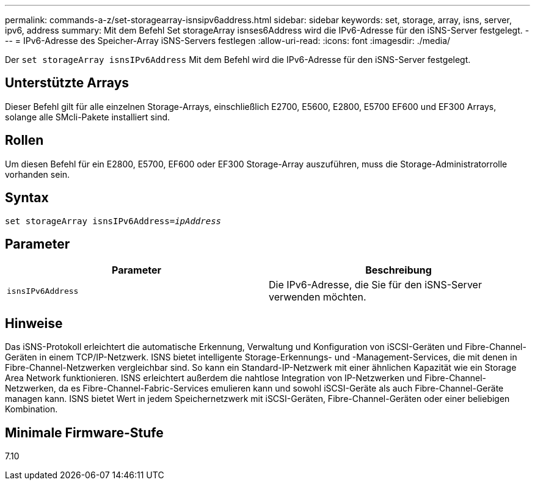 ---
permalink: commands-a-z/set-storagearray-isnsipv6address.html 
sidebar: sidebar 
keywords: set, storage, array, isns, server, ipv6, address 
summary: Mit dem Befehl Set storageArray isnses6Address wird die IPv6-Adresse für den iSNS-Server festgelegt. 
---
= IPv6-Adresse des Speicher-Array iSNS-Servers festlegen
:allow-uri-read: 
:icons: font
:imagesdir: ./media/


[role="lead"]
Der `set storageArray isnsIPv6Address` Mit dem Befehl wird die IPv6-Adresse für den iSNS-Server festgelegt.



== Unterstützte Arrays

Dieser Befehl gilt für alle einzelnen Storage-Arrays, einschließlich E2700, E5600, E2800, E5700 EF600 und EF300 Arrays, solange alle SMcli-Pakete installiert sind.



== Rollen

Um diesen Befehl für ein E2800, E5700, EF600 oder EF300 Storage-Array auszuführen, muss die Storage-Administratorrolle vorhanden sein.



== Syntax

[listing, subs="+macros"]
----
set storageArray isnsIPv6Address=pass:quotes[_ipAddress_]
----


== Parameter

[cols="2*"]
|===
| Parameter | Beschreibung 


 a| 
`isnsIPv6Address`
 a| 
Die IPv6-Adresse, die Sie für den iSNS-Server verwenden möchten.

|===


== Hinweise

Das iSNS-Protokoll erleichtert die automatische Erkennung, Verwaltung und Konfiguration von iSCSI-Geräten und Fibre-Channel-Geräten in einem TCP/IP-Netzwerk. ISNS bietet intelligente Storage-Erkennungs- und -Management-Services, die mit denen in Fibre-Channel-Netzwerken vergleichbar sind. So kann ein Standard-IP-Netzwerk mit einer ähnlichen Kapazität wie ein Storage Area Network funktionieren. ISNS erleichtert außerdem die nahtlose Integration von IP-Netzwerken und Fibre-Channel-Netzwerken, da es Fibre-Channel-Fabric-Services emulieren kann und sowohl iSCSI-Geräte als auch Fibre-Channel-Geräte managen kann. ISNS bietet Wert in jedem Speichernetzwerk mit iSCSI-Geräten, Fibre-Channel-Geräten oder einer beliebigen Kombination.



== Minimale Firmware-Stufe

7.10
